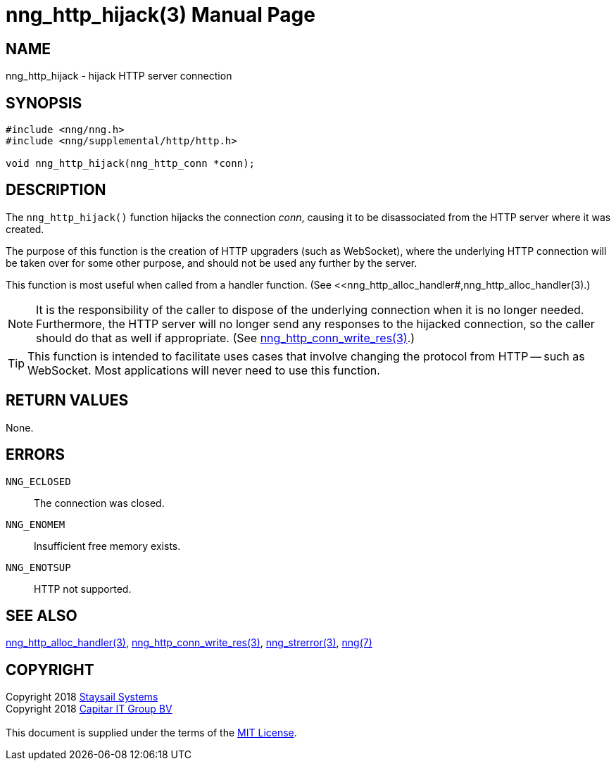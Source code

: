 = nng_http_hijack(3)
:doctype: manpage
:manmanual: nng
:mansource: nng
:manvolnum: 3
:copyright: Copyright 2018 mailto:info@staysail.tech[Staysail Systems, Inc.] + \
            Copyright 2018 mailto:info@capitar.com[Capitar IT Group BV] + \
            {blank} + \
            This document is supplied under the terms of the \
            https://opensource.org/licenses/MIT[MIT License].

== NAME

nng_http_hijack - hijack HTTP server connection

== SYNOPSIS

[source, c]
-----------
#include <nng/nng.h>
#include <nng/supplemental/http/http.h>

void nng_http_hijack(nng_http_conn *conn);
-----------

== DESCRIPTION

The `nng_http_hijack()` function hijacks the connection _conn_, causing it
to be disassociated from the HTTP server where it was created.

The purpose of this function is the creation of HTTP upgraders (such as
WebSocket), where the underlying HTTP connection will be taken over for
some other purpose, and should not be used any further by the server.

This function is most useful when called from a handler function.
(See <<nng_http_alloc_handler#,nng_http_alloc_handler(3).)

NOTE: It is the responsibility of the caller to dispose of the underlying
connection when it is no longer needed.  Furthermore, the HTTP server will
no longer send any responses to the hijacked connection, so the caller should
do that as well if appropriate.  (See
<<nng_http_conn_write_res#,nng_http_conn_write_res(3)>>.)

TIP: This function is intended to facilitate uses cases that involve changing
the protocol from HTTP -- such as WebSocket.  Most applications will never need
to use this function.

== RETURN VALUES

None.

== ERRORS

`NNG_ECLOSED`:: The connection was closed.
`NNG_ENOMEM`:: Insufficient free memory exists.
`NNG_ENOTSUP`:: HTTP not supported.

== SEE ALSO

<<nng_http_alloc_handler#,nng_http_alloc_handler(3)>>,
<<nng_http_conn_write_res#,nng_http_conn_write_res(3)>>,
<<nng_strerror#,nng_strerror(3)>>,
<<nng#,nng(7)>>

== COPYRIGHT

{copyright}
